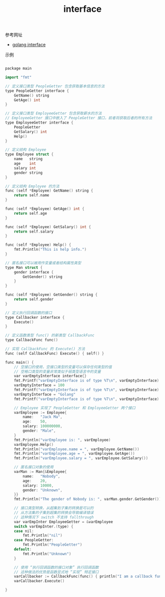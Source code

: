 #+title: interface

**** 参考网址
- [[http://xhrwang.me/2014/12/29/golang-fundamentals-8-interface.html][golang interface]]

**** 示例

#+BEGIN_SRC cpp

package main

import "fmt"

// 定义接口类型 PeopleGetter 包含获取基本信息的方法
type PeopleGetter interface {
	GetName() string
	GetAge() int
}

// 定义接口类型 EmployeeGetter 包含获取薪水的方法
// EmployeeGetter 接口中嵌入了 PeopleGetter 接口，前者将获取后者的所有方法
type EmployeeGetter interface {
	PeopleGetter
	GetSalary() int
	Help()
}

// 定义结构 Employee
type Employee struct {
	name   string
	age    int
	salary int
	gender string
}

// 定义结构 Employee 的方法
func (self *Employee) GetName() string {
	return self.name
}

func (self *Employee) GetAge() int {
	return self.age
}

func (self *Employee) GetSalary() int {
	return self.salary
}

func (self *Employee) Help() {
	fmt.Println("This is help info.")
}

// 匿名接口可以被用作变量或者结构属性类型
type Man struct {
	gender interface {
		GetGender() string
	}
}

func (self *Employee) GetGender() string {
	return self.gender
}

// 定义执行回调函数的接口
type Callbacker interface {
	Execute()
}

// 定义函数类型 func() 的新类型 CallbackFunc
type CallbackFunc func()

// 实现 CallbackFunc 的 Execute() 方法
func (self CallbackFunc) Execute() { self() }

func main() {
	// 空接口的使用，空接口类型的变量可以保存任何类型的值
	// 空格口类型的变量非常类似于弱类型语言中的变量
	var varEmptyInterface interface{}
	fmt.Printf("varEmptyInterface is of type %T\n", varEmptyInterface)
	varEmptyInterface = 100
	fmt.Printf("varEmptyInterface is of type %T\n", varEmptyInterface)
	varEmptyInterface = "Golang"
	fmt.Printf("varEmptyInterface is of type %T\n", varEmptyInterface)

	// Employee 实现了 PeopleGetter 和 EmployeeGetter 两个接口
	varEmployee := Employee{
		name:   "Jack Ma",
		age:    50,
		salary: 100000000,
		gender: "Male",
	}
	fmt.Println("varEmployee is: ", varEmployee)
	varEmployee.Help()
	fmt.Println("varEmployee.name = ", varEmployee.GetName())
	fmt.Println("varEmployee.age = ", varEmployee.GetAge())
	fmt.Println("varEmployee.salary = ", varEmployee.GetSalary())

	// 匿名接口对象的使用
	varMan := Man{&Employee{
		name:   "Nobody",
		age:    20,
		salary: 10000,
		gender: "Unknown",
	}}
	fmt.Println("The gender of Nobody is: ", varMan.gender.GetGender())

	// 接口类型转换，从超集到子集的转换是可以的
	// 从方法集的子集到超集的转换会导致编译错误
	// 这种情况下 switch 不支持 fallthrough
	var varEmpInter EmployeeGetter = &varEmployee
	switch varEmpInter.(type) {
	case nil:
		fmt.Println("nil")
	case PeopleGetter:
		fmt.Println("PeopleGetter")
	default:
		fmt.Println("Unknown")
	}

	// 使用 “执行回调函数的接口对象” 执行回调函数
	// 这种做法的优势是函数显式地 “实现” 特定接口
	varCallbacker := CallbackFunc(func() { println("I am a callback function.") })
	varCallbacker.Execute()

}

#+END_SRC
